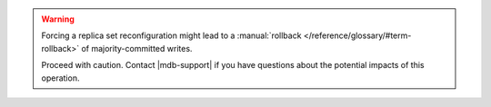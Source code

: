 .. warning::

   Forcing a replica set reconfiguration might lead to a
   :manual:`rollback </reference/glossary/#term-rollback>` of
   majority-committed writes.

   Proceed with caution. Contact |mdb-support| if you have questions
   about the potential impacts of this operation.
